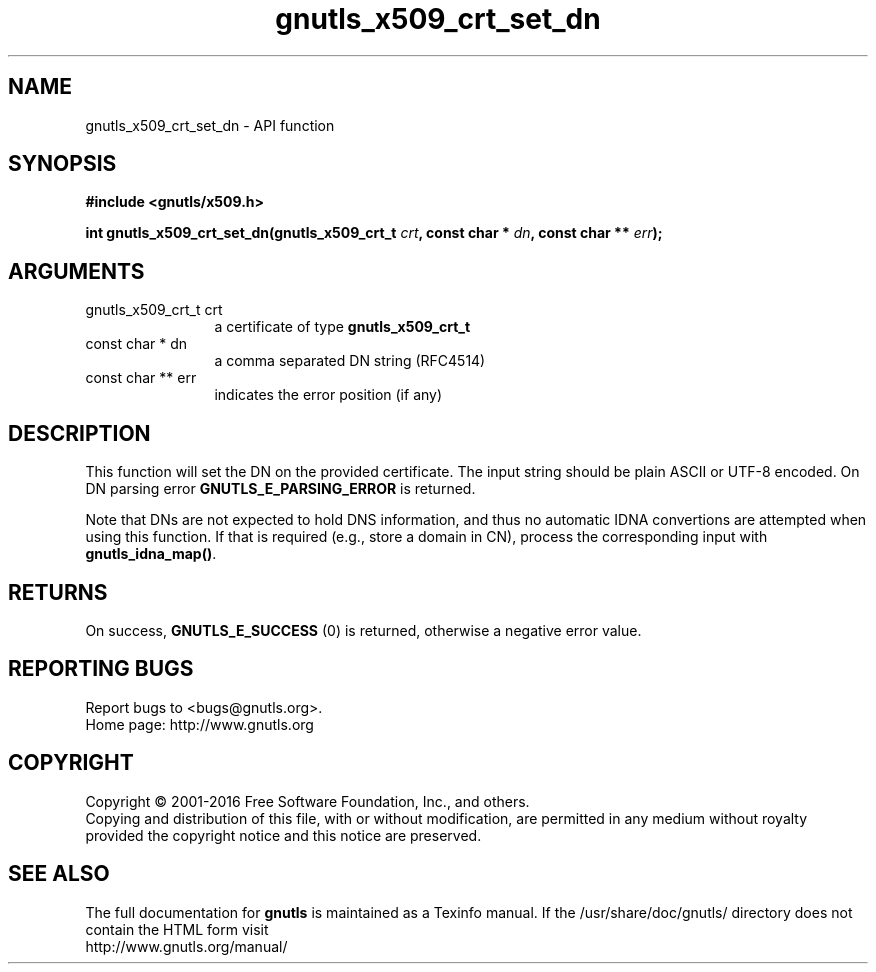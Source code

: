 .\" DO NOT MODIFY THIS FILE!  It was generated by gdoc.
.TH "gnutls_x509_crt_set_dn" 3 "3.5.6" "gnutls" "gnutls"
.SH NAME
gnutls_x509_crt_set_dn \- API function
.SH SYNOPSIS
.B #include <gnutls/x509.h>
.sp
.BI "int gnutls_x509_crt_set_dn(gnutls_x509_crt_t " crt ", const char * " dn ", const char ** " err ");"
.SH ARGUMENTS
.IP "gnutls_x509_crt_t crt" 12
a certificate of type \fBgnutls_x509_crt_t\fP
.IP "const char * dn" 12
a comma separated DN string (RFC4514)
.IP "const char ** err" 12
indicates the error position (if any)
.SH "DESCRIPTION"
This function will set the DN on the provided certificate.
The input string should be plain ASCII or UTF\-8 encoded. On
DN parsing error \fBGNUTLS_E_PARSING_ERROR\fP is returned.

Note that DNs are not expected to hold DNS information, and thus
no automatic IDNA convertions are attempted when using this function.
If that is required (e.g., store a domain in CN), process the corresponding
input with \fBgnutls_idna_map()\fP.
.SH "RETURNS"
On success, \fBGNUTLS_E_SUCCESS\fP (0) is returned, otherwise a
negative error value.
.SH "REPORTING BUGS"
Report bugs to <bugs@gnutls.org>.
.br
Home page: http://www.gnutls.org

.SH COPYRIGHT
Copyright \(co 2001-2016 Free Software Foundation, Inc., and others.
.br
Copying and distribution of this file, with or without modification,
are permitted in any medium without royalty provided the copyright
notice and this notice are preserved.
.SH "SEE ALSO"
The full documentation for
.B gnutls
is maintained as a Texinfo manual.
If the /usr/share/doc/gnutls/
directory does not contain the HTML form visit
.B
.IP http://www.gnutls.org/manual/
.PP
